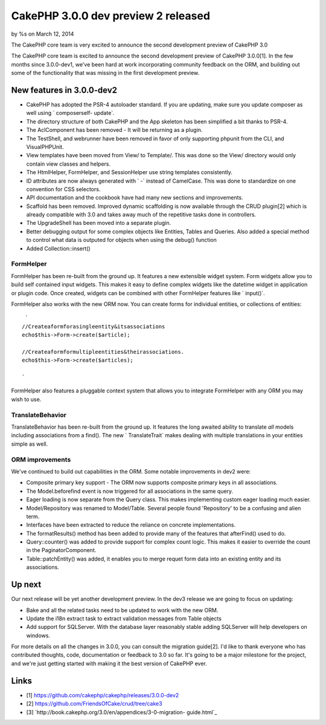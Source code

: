 CakePHP 3.0.0 dev preview 2 released
====================================

by %s on March 12, 2014

The CakePHP core team is very excited to announce the second
development preview of CakePHP 3.0

The CakePHP core team is excited to announce the second development
preview of CakePHP 3.0.0[1]. In the few months since 3.0.0-dev1, we've
been hard at work incorporating community feedback on the ORM, and
building out some of the functionality that was missing in the first
development preview.


New features in 3.0.0-dev2
~~~~~~~~~~~~~~~~~~~~~~~~~~

+ CakePHP has adopted the PSR-4 autoloader standard. If you are
  updating, make sure you update composer as well using ` composerself-
  update`.
+ The directory structure of both CakePHP and the App skeleton has
  been simplified a bit thanks to PSR-4.
+ The AclComponent has been removed - It will be returning as a
  plugin.
+ The TestShell, and webrunner have been removed in favor of only
  supporting phpunit from the CLI, and VisualPHPUnit.
+ View templates have been moved from View/ to Template/. This was
  done so the View/ directory would only contain view classes and
  helpers.
+ The HtmlHelper, FormHelper, and SessionHelper use string templates
  consistently.
+ ID attributes are now always generated with ` -` instead of
  CamelCase. This was done to standardize on one convention for CSS
  selectors.
+ API documentation and the cookbook have had many new sections and
  improvements.
+ Scaffold has been removed. Improved dynamic scaffolding is now
  available through the CRUD plugin[2] which is already compatible with
  3.0 and takes away much of the repetitive tasks done in controllers.
+ The UpgradeShell has been moved into a separate plugin.
+ Better debugging output for some complex objects like Entities,
  Tables and Queries. Also added a special method to control what data
  is outputed for objects when using the debug() function
+ Added Collection::insert()


FormHelper
``````````

FormHelper has been re-built from the ground up. It features a new
extensible widget system. Form widgets allow you to build self
contained input widgets. This makes it easy to define complex widgets
like the datetime widget in application or plugin code. Once created,
widgets can be combined with other FormHelper features like `
input()`.

FormHelper also works with the new ORM now. You can create forms for
individual entities, or collections of entities:

::

     `
    //Createaformforasingleentity&itsassociations
    echo$this->Form->create($article);
    
    //Createaformformultipleentities&theirassociations.
    echo$this->Form->create($articles);
    
    `

FormHelper also features a pluggable context system that allows you to
integrate FormHelper with any ORM you may wish to use.


TranslateBehavior
`````````````````

TranslateBehavior has been re-built from the ground up. It features
the long awaited ability to translate *all* models including
associations from a find(). The new ` TranslateTrait` makes dealing
with multiple translations in your entities simple as well.


ORM improvements
````````````````

We've continued to build out capabilities in the ORM. Some notable
improvements in dev2 were:

+ Composite primary key support - The ORM now supports composite
  primary keys in all associations.
+ The Model.beforefind event is now triggered for all associations in
  the same query.
+ Eager loading is now separate from the Query class. This makes
  implementing custom eager loading much easier.
+ Model/Repository was renamed to Model/Table. Several people found
  'Repository' to be a confusing and alien term.
+ Interfaces have been extracted to reduce the reliance on concrete
  implementations.
+ The formatResults() method has been added to provide many of the
  features that afterFind() used to do.
+ Query::counter() was added to provide support for complex count
  logic. This makes it easier to override the count in the
  PaginatorComponent.
+ Table::patchEntity() was added, it enables you to merge requet form
  data into an existing entity and its associations.


Up next
~~~~~~~

Our next release will be yet another development preview. In the dev3
release we are going to focus on updating:

+ Bake and all the related tasks need to be updated to work with the
  new ORM.
+ Update the i18n extract task to extract validation messages from
  Table objects
+ Add support for SQLServer. With the database layer reasonably stable
  adding SQLServer will help developers on windows.

For more details on all the changes in 3.0.0, you can consult the
migration guide[2]. I'd like to thank everyone who has contributed
thoughts, code, documentation or feedback to 3.0 so far. It's going to
be a major milestone for the project, and we're just getting started
with making it the best version of CakePHP ever.


Links
~~~~~

+ [1] `https://github.com/cakephp/cakephp/releases/3.0.0-dev2`_
+ [2] `https://github.com/FriendsOfCake/crud/tree/cake3`_
+ [3] `http://book.cakephp.org/3.0/en/appendices/3-0-migration-
  guide.html`_



.. _http://book.cakephp.org/3.0/en/appendices/3-0-migration-guide.html: http://book.cakephp.org/3.0/en/appendices/3-0-migration-guide.html
.. _https://github.com/FriendsOfCake/crud/tree/cake3: https://github.com/FriendsOfCake/crud/tree/cake3
.. _https://github.com/cakephp/cakephp/releases/3.0.0-dev2: https://github.com/cakephp/cakephp/releases/3.0.0-dev2
.. meta::
    :title: CakePHP 3.0.0 dev preview 2 released
    :description: CakePHP Article related to release,News
    :keywords: release,News
    :copyright: Copyright 2014 
    :category: news

